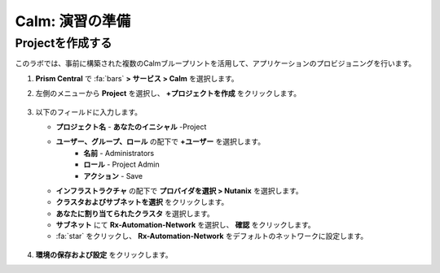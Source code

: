 .. _labsetup:

----------------------
Calm: 演習の準備
----------------------

Projectを作成する
+++++++++++++++++++++

このラボでは、事前に構築された複数のCalmブループリントを活用して、アプリケーションのプロビジョニングを行います。

#. **Prism Central** で :fa:`bars` **> サービス > Calm** を選択します。

#. 左側のメニューから **Project** を選択し、 **+プロジェクトを作成** をクリックします。

   .. figure:: images/2.png

#. 以下のフィールドに入力します。

   - **プロジェクト名** - **あなたのイニシャル** -Project
   - **ユーザー、グループ、ロール** の配下で **+ユーザー** を選択します。
      - **名前** - Administrators
      - **ロール** - Project Admin
      - **アクション** - Save
   - **インフラストラクチャ** の配下で **プロバイダを選択 > Nutanix** を選択します。
   - **クラスタおよびサブネットを選択** をクリックします。
   - **あなたに割り当てられたクラスタ** を選択します。
   - **サブネット** にて **Rx-Automation-Network** を選択し、 **確認** をクリックします。
   - :fa:`star` をクリックし、 **Rx-Automation-Network** をデフォルトのネットワークに設定します。 

   .. figure:: images/3.png

#. **環境の保存および設定** をクリックします。
